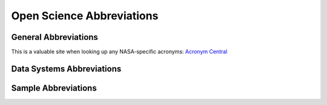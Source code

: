 .. _osdr_abbreviations:

==========================
Open Science Abbreviations
==========================

General Abbreviations
=====================

This is a valuable site when looking up any NASA-specific acronyms:
`Acronym Central <https://www9.jsc.nasa.gov/AcronymCentral/scripts/index.cfm>`_

.. glossary::

   OSDR
      Open Science Data Repository

   BDME
      Biological Data Management Environment

   GL
      GeneLab

   GLDS
      GeneLab Datasets

   ALSDA
      Ames Life Sciences Data Archive

   NBISC
      NASA Biological Institutional Scientific Collection

   RDSA
      Research Data Submission Agreement

   LSDS
      Life Science Datasets

Data Systems Abbreviations
==========================

.. glossary::

   MVP
      Minimum Viable Product

Sample Abbreviations
======================

.. glossary::

   FLT
      spaceflight

   GC
      ground control for a spaceflight experiment - mimics the environmental conditions, timeline, and equipment used for the spaceflight samples

   VIV
      vivarium control for a spaceflight experiment - same timeline and subjects as the spaceflight experiment but housed under standard laboratory conditions

   BSL
      baseline (or basal) control for a spaceflight experiment - subjects from the same cohort as a spaceflight experiment that are processed at the start of a spaceflight experiment to establish the initial condition of the experimental subjects

   pFLT
      parabolic flight

   pGC
      ground control for parabolic flight (i.e. samples were grown/processed in the same equipment as those in the pFLT groups)

   soFLT
      suborbital ballistic rocket flight

   soGC
      ground control for suborbital ballistic rocket flight (i.e. samples were grown/processed in the same equipment as those in the soFLT groups)

   CTRL
      control group for a space-relevant (but NOT spaceflight) experiment

   HLU
      hind limb unloading (aka hindlimb suspension)

   RL
      re-loaded - subjects re-exposed to limb/body loading

   HLLC
      hind limb loaded control

   TRHLLC
      tail restrained hind limb loaded control

   uG
      microgravity

   HG
      hypergravity (`HG reference <http://bioportal.bioontology.org/ontologies/MESH?p=classes&conceptid=D018471>`_)

   1G
      1x gravity

   2G
      2x gravity

   act
      activated

   nonact
      non-activated

   Tcells
      T cells

   Dmel
      Drosophila melanogaster

   Can-S
      Canton-Special (strain of Drosophila melanogaster)

   Ecol
      Escherichia coli

   Bbas
      Beauveria bassiana

   infdw
      infected with

   uninfd
      uninfected

   sham-infd
      sham infected, treated similarly to the infected group but administered a control solution that does not contain an infectious agent (i.e. treated with PBS, water, etc.)

   Atha
      Arabidopsis thaliana

   Brap
      *Brassica rapa*

   nipp
      *nipposinica* (variant of *Brassica rapa*)

   Etsl
      Etiolated seedlings

   UdCC
      undifferentiated cell culture

   BA1
      BRIC A PDFU-1

   BA2
      BRIC A PDFU-2

   BA3
      BRIC A PDFU-3

   BA4
      BRIC A PDFU-4

   BA5
      BRIC A PDFU-5

   BB2
      BRIC B PDFU-2

   BB3
      BRIC B PDFU-3

   BB4
      BRIC B PDFU-4

   BB5
      BRIC B PDFU-5

   BG1
      BRIC G PDFU-1

   BG2
      BRIC G PDFU-2

   BG3
      BRIC G PDFU-3

   WT
      wild-type

   MUT
      mutant

   wo
      whole organism

   ADR
      Adrenal Glands

   AT
      Adipose Tissue

   BAT
      Brown Adipose Tissue

   BRN
      Brain

   Cb
      Cerebellum

   CLN
      Colon

   DSKN
      Dorsal Skin

   EDL
      Extensor Digitorum Longus

   eWAT
      Epididymal White Adipose Tissue

   EYE
      Eye

   FCS
      Feces

   FSKN
      Femoral Skin

   GST
      Gastrocnemius

   HPC
      Hippocampus

   iBAT
      Intrascapular Brown Adipose Tissue

   iWAT
      Inginal White Adipose Tissue

   KDN
      Kidney

   LD
      Longissimus Dorsi Muscle

   Lg-INT
      Large Intestines

   LNG
      Lung

   LVR
      Liver

   HRT
      Heart

   INT
      Intestines

   MG
      Mammary Gland

   OVY
      Ovary or Ovaries

   Quad
      Quadricep

   RTN
      Retina

   SKN
      Skin

   SLS
      Soleus

   SM
      Skeletal Muscle

   SPL
      Spleen

   TA
      Tibialis Anterior

   TES
      Testis or Testes

   TMS
      Thymus

   TNG
      Tongue

   WAT
      White Adipose Tissue

   RR
      Rodent Research

   MHU
      Mouse Habitat Unit (JAXA mouse habitat unit)

   FS
      Freezing Study

   JAXA
      Japan Aerospace Exploration Agency

   CC
      Cohort Control

   C#
      Cohort Number

   LAR
      Live Animal Return

   ISS-T
      ISS Terminal Animal

   NuRFB
      Nutrient Upgraded Rodent Food Bar

   IR
      Irradiation

   BSP
      Biospecimen Sharing Program

   LSDA
      Life Science Data Archive

   ACF
      Animal Care Facility

   LLU
      Loma Linda University

   KSC
      Kennedy Space Center

   RNA
      Ribonucleic acid

   DNA
      Deoxyribonucleic acid

   PRT
      Protein

   ALQ
      Aliquot

   LN2
      Liquid nitrogen

   RNAlat
      RNA later

   RIN
      RNA integrity number

   DIN
      DNA integrity number

   MIX1
      ERCC Spike In mix 1

   MIX2
      ERCC Spike In mix 2

   BLD
      Blood - we may want to revisit this - Whole Blood (WB), White Blood Cells (WBCs), Red Blood Cells (RBCs)

   WB
      whole blood

   WBCs
      White Blood Cells

   RBCs
      Red Blood Cells

   leu
      Leukocytes

   L
      Left

   Lg
      Large

   R
      Right

   D
      Dorsal

   V
      Ventral

   F
      Femoral

   OD
      Optical Density

   URR
      Universal Reference RNA

   UHRR
      Universal Human Reference RNA

   UMRR
      Universal Mouse Reference RNA

   Gspe
      Genus species

   C57-6J
      C57BL/6 mouse from Jackson Labs

   OR
      Oregon R (Fruit Fly strain)

   act2-3
      Arabidopisis thaliana vegetative actin mutant

   Col-0
      Arabidopsis thaliana Columbia-0 ecotype

   C57-10J
      C57BL/10J mouse from Jackson Labs

   Ler-0
      Landsberg ecotype

   sShoots
      seedling shoots

   C57-6IBCh
      C57BL/6 mouse from Shemyakin & Ovchinnikov Institute of Bioorganic Chemistry, Russia

   C57-6T
      C57BL/6 mouse from Taconic Biosciences

   I
      dissected immediately after euthanasia

   C
      dissected from frozen carcass

   ARG1-KO
      A. thaliana Col-0 knock-out line deficient in the gene encoding Altered response to gravity-1

   JkTcells
      Jurkat T cells

   C57-6CR
      C57BL/6 mouse from Charles River

   os-ind
      osteo-induced

   not-ind
      not induced

   BMSC
      Bone Marrow Stromal Cells

   MSCs
      Mesenchymal Stem Cells

   EMF
      treated with electromagnetic fields

   suG
      simulated microgravity

   LDC
      Large Diameter Centrifuge

   RPoM
      Random Positioning Machine

   ML
      Magnetic Levitator

   do
      days old

   yo
      years old

   oLDC
      outside the Large Diameter Centrifuge

   oRPoM
      outside the Random Positioning Machine

   oML
      outside the Magnetic Levitator

   YR
      Gamma Radiation

   HZE
      High (H) Charge (Z) and Energy (E) HZE ionizing radiation

   ATM1
      mutant defective in the DSB-sensing protein kinase ATM

   Gy
      Gray

   sl
      seedling

   sl-pool
      pool of 2 or more whole seedlings

   lvCMC
      left ventricular cardiomyocytes

   MCL
      medial collateral ligament

   Rnor
      Rattus norvegicus

   Sx
      surgery

   noSx
      no surgery

   shamSx
      sham surgery

   bildisMCL
      bilateral disruption of the medial collateral ligament

   lpup
      late pupae

   dT
      delta (change in) Temperature

   NOdT
      no change in Temperature

   ltdO2
      limited Oxygen

   normO2
      normal Oxygen levels

   Ws-0
      Wassilewskija-0 (Arabidopsis thaliana) ecotype, species variant 391

   Ws-2
      Wassilewskija-2 (Arabidopsis thaliana) ecotype, species variant 393

   Ws
      Wassilewskija (Arabidopsis thaliana) ecotype, species variant 382

   Cvi-0
      Cape Verde Islands - 0 (Arabidopsis thaliana) ecotype, species variant 98

   suppO2
      supplemented with Oxygen

   kPa
      kilopascals

   Hml-Gal4-UAS-GFP
      Hemolectin-GAL4 crossed with UAS-GFP to make a transgenic line in Dmel

   TKSC
      Tsukuba Space Center (JAXA)

   N2
      Bristol N2 (C.elegans strain)

   Clinorotation
      Clinorotation

   ISS
      International Space Station

   RWV
      Rotating Wall Vessel

   2T3cells
      osteoblast cell line 2T3

   LS292
      C.elegans strain representing a dys1(cx18) mutant

   HF
      Hair Follicles

   inFLT
      in spaceflight (describes condition in which sample was collected)

   preFLT
      pre spaceflight (describes condition in which sample was collected)

   postFLT
      post spaceflight (describes condition in which sample was collected)

   BAL-SL
      BALB/c mouse from Simonsen Labs

   BAL-JL
      BALB/c mouse from Jackson Laboratory

   BAL-TAL
      BALB/c mouse from Taconic Animal Laboratory

   4T1-Tumor
      Flank tumor derived from the 4T1 murine mammary carcinoma cell line that was generated from a BALB/cfC3H mouse

   1D11
      Antibody that binds to TGFB and thus inhibits function

   IsoCTRL
      Isotype control - primary antibodies that lack specificity to the target, but match the class and type of the primary antibody used in the application

   TGFB-Het
      TGFBeta-Heterozygote

   Sham
      type of control sample

   post-Sham
      describes sample post sham

   post-IR
      describes sample post irradiation

   wk
      week (Time)

   LCL
      Lymphoblastoid Cell Line

   GM15036
      Lymphoblastoid Cell Line GM15036

   GM15510
      Lymphoblastoid Cell Line GM15510

   RCCS
      Rotary Cell Culture System

   RAW2647cells
      RAW 264.7 cell line

   TK6cells
      TK6 Lymphoblast Cell Line

   cax1-1
      describes cax1-1 transgenic line of Arabidopsis thaliana

   SDR
      Sprague Dawley Rats

   SDR-TF
      Sprague Dawley Rats from Taconic Farms

   56Fe
      Iron isotope

   C3H-He-Slc
      C3H/He mice from Japan Slc, Inc.

   C57-6J-Jms-Slc
      C57BL/6J Jms mice from Japan Slc, Inc.

   AJ-Jms-Slc
      A/J Jms mice from Japan Slc, Inc

   h
      hour (Time)

   Cs137
      Caesium-137 isotope

   Epi200MT
      3-dimensional tissue model of human epidermis, MatTek Corporation, Ashland, MA

   SMK
      Smoker - not to be confused with Super Mario Kart

   nSMK
      non-Smoker

   um
      micrometer

   tumor
      tumor

   MCF10Acells
      MCF10A cells - human mammary epithelial cells

   TGFB
      Tumor Growth Factor Beta

   X-ray
      X-ray irradiation

   Preg
      Pregnant

   Lac
      Lactating

   Hi-LET
      High Linear Energy Transfer

   Si
      Silicon isotope

   C3H-HeJ
      C3H Heston mouse from Jackson Labs (aka C3H/HeJ)

   d
      day (time)

   K-12MG1655
      strain (of E. coli) K-12 MG1655

   HBF
      hyper-buoyancy flotation (used for bed-rest study)

   VL
      vastus lateralis

   Rep
      replicate

   Hsap
      Homo sapiens

   Mmus
      Mus musculus

   shamIR
      mock irradiation (i.e. subject to irradiation equipment but not exposed to irradiation)

   HUVEC
      Cells derived from the endothelium of veins from the umbilical cord

   Scer
      Saccharomyces cerevisiae

   BY4742
      Strain of Saccharomyces cerevisiae

   BY4742_FLO1
      S. cerevisiae strain BY4742 over-expressing the FLO1 member of the Flo adhesin protein family

   BY4742_FLO8
      S. cerevisiae strain BY4742 over-expressing the FLO8 member of the Flo adhesin protein family

   Cele
      Caenorhabditis elegans

   BMCs
      bone marrow cells

   BM
      bone marrow

   Euth
      Euthasol

   DI
      Dry Ice

   Ket-Xyl
      Ketamine/Xylazine

   ext1
      RNA was extracted the same day organs were dissected from frozen carcasses

   ext2
      Organs were dissected from frozen carcasses, flash frozen in (l)N2 and stored at -80C then RNA was extracted on a later date

   Lminus
      Launch minus (usually followed by a time frame, for example Lminus30d means 30 days before launch)

   Lplus
      Launch plus (usually followed by a time frame, for example Lplus30d means 30 days after launch)

   Rminus
      Return minus (usually followed by a time frame, for example Rminus30d means 30 days before return to earth)

   Rplus
      Return plus (usually followed by a time frame, for example Rplus30d means 30 days after return to earth)

   CO2
      Carbon Dioxide

   RLT
      RNeasy Lysis Buffer

   IRC
      Irradiation Control - No mock IR was performed, i.e. subjects were not exposed to IR nor an IR set-up

   F#
      mouse number from a spaceflight group

   G#
      mouse number from a ground control group

   B#
      mouse number from a basal group

   V#
      mouse number from a vivarium group

   R1
      Forward Read

   R2
      Reverse Read

   JC
      JAXA Chow

   JCwFOS
      JAXA Chow fortified with fructooligosaccharides (FOS)

   Alight
      specimen grown in Ambient light

   dark
      specimen grown in darkness

   Col-0-PhyD
      Columbia ecotype with a mutation in phytochrome D (PhyD)

   mon
      month

   y
      year(s)

   SP
      spleen pool - spleens from 2 or more animals pooled together to make one sample

   ss-tissues
      tissues that underwent size selection during library prep (after extraction)

   tissues
      more than 1 tissue from 1 animal was pooled

   MCC
      MidiCAR centrifuge

   MgSO4
      magnesium sulfate

   min
      minute

   Rotation
      rotation

   Hypocotyl
      hypocotyl

   HypocotylCC
      Hypocotyl cell culture (a cell culture derived from the hypocotyl part of the plant)

   PBLD
      Peripheral Blood

   In-FLT-CTRL
      In-flight Control

   PC
      pipette centrifuge

   Olat
      Oryzias latipes

   TGFP-ODsRed
      Oryzias latipes (Japanese medaka) F1 fish of two closed colonies; Japanese medaka wild type Cab and Cab strain transgenic fish (TRAP:GFP, Osterix:DsRed)

   NCTC-86
      strain (of E. coli) NCTC 86; ATCC 4157

   ug-mL
      concentration in micrograms per milliliter

   Smut
      Streptococcus mutans

   ITS
      internal transcribed spacer

   Paer
      Pseudomonas aeruginosa

   RWV-V
      Rotating Wall Vessel in vertical direction

   RWV-H
      Rotating Wall Vessel in horizontal direction

   PA01
      PAO1 strain - Pseudomonas aeruginosa

   HMVEC-dBL
      Human dermal microvascular endothelial cells

   LPS
      lipopolysaccharide

   S-UHRR
      Stratagene Universal Human Reference RNA

   PTN-OSF1
      transgenic mice overexpressing the osteogenic factor PTN/OSF1

   cells
      material type - cell line

   DLD-1
      DLD-1 cells epithelial, adherent cell line derived from a colorectal adenocarcinoma (Dukes type C)

   MOLT-4
      MOLT-4 cell line T lymphoblast, suspension cell line derived from an acute lymphoblastic leukemia

   IMR90iPSCs
      induced pluripotent stem cells derived from the IMR90 human cell line

   CPCs
      Cardiac progenitor cells

   PhaB
      Pharyngeal Bones

   Cab
      wild type Cab strain of Oryzias latipes (Japanese medaka fish)

   LC
      Laboratory control - may refer to a control group or groups grown under standard laboratory conditions and processed to test an aspect(s) of spaceflight experimental parameters

   TLCs
      T lymphocyte cells

   cGy
      centigray

   168
      Strain of Bacillus subtilis

   PBMCs
      peripheral blood mononuclear cells

   pip2Dclino
      2D pipette clinostat

   pipcent
      pipette centrifuge

   ALLCL
      acute lymphoblastic leukemia cell line

   CRCCL
      colorectal cancer cell line

   GF
      Glovebox Freezer

   CyroC
      Cyrochiller

   WCar
      Whole Carcass (i.e. the sample was extracted from an intact carcass)

   PCar
      Partial Carcass (i.e. the sample was extracted from a carcass that had one or more part(s) removed)

   Esco
      Euprymna scolopes

   aposym
      aposymbiotic

   sym
      symbiotic

   HARV
      high-aspect-ratio rotating wall vessel bioreactors

   LO
      Light Organ

   UAMS-1
      Strain of Staphylococcus aureus

   Saur
      Staphylococcus aureus

   Mmar
      Mycobacterium marinum

   LHM4
      Strain of Mycobacterium marinum

   InsP-5-ptase
      transgenic Arabidopsis thaliana (Columbia-0) plants constitutively express the mammalian type I inositol polyphosphate 5-phosphatase (InsP 5-ptase)

   LLC
      Lewis lung carcinoma

   LLCtumor
      Tumor derived from Lewis lung carcinoma cells

   LLCcells
      Lewis lung carcinoma cells

   Trp53N-MG
      Trp53 null mammary gland

   B6.129S2KrasLA1
      B6.129S2-*Kras^tm2Tyj^*/Nci Mouse strain - This strain carries a targeted latent 'hit-and-run' K-ras allele that can be activated by an in vivo spontaneous recombination event ('run'). One half of the in vivo recombination events result in a normal K-ras allele and one half in an activated allele (K-rasG12D).

   Trp53N-MGT
      Trp53 null mammary gland tumor

   Drer
      Danio rerio

   PBLs
      peripheral blood lymphocytes

   AG01522
      human fibroblasts AG01522 cells

   ble
      bleomycin

   FBC
      fibroblasts cells

   Low-LET
      Low Linear Energy Transfer

   C57-6
      C57BL/6 mouse from an unknown origin

   cls
      plant callus

   T
      tesla (magnetic field unit)

   MM2d
      Arabidopsis thaliana MM2d cell line

   Bsub
      Bacillus subtilis

   S288C
      strain of Saccharomyces cerevisiae

   HIR
      Heavy Ion Radiation

   TNR
      Thermal Neutron Radiation

   FNR
      Fast Neutron Radiation

   HSFA2-KO
      a knockout Arabidopsis thaliana line deficient in the gene encoding HSFA2

   AB
      Strain of Danio rerio

   WN624
      Strain of Bacillus subtilis

   WN1106
      Strain of Bacillus subtilis

   HEBC3KT
      a human bronchial epithelial cell line

   28Si
      Si 28 isotope

   Zone-I
      region of root apex: 0.5 mm, root cap and meristematic zone

   Zone-II
      region of root apex: 1.5 mm, transition, elongation and growth terminating zone

   Node3
      node 3 of ISS

   AHSFS
      air handling system filter screen of ISS

   SIEV
      sieved

   Batr
      *Bacillus atrophaeus*

   blank
      no DNA or RNA added to extraction kit

   PAS
      passive aerosol sample

   HBECs
      human bronchial epithelial cells

   2D
      cells grown in 2D condition

   3D
      cells grown in 3D condition

   TT
      tetanus toxoid (treatment with tetanus toxoid)

   noTT
      tetanus toxoid control (animals were not treated with tetanus toxoid, just the solution used to dilute the tetanus toxoid)

   ODNCpG
      adjuvant treatment of a synthetic oligodeoxynucleotide (ODN) containing unmethylated CpG motifs (CpG)

   noODNCpG
      adjuvant treatment control (animals were not treated with ODNCpG, just the solution used to dilute the ODNCpG)

   AG1522
      a normal human foreskin fibroblast cell line

   HT1080
      a human fibrosarcoma cell line

   RAD51
      RAD51 gene

   G1
      G1 phase of cell cycle

   G2
      G2 phase of cell cycle

   Asyn
      Asynchronous cells, cells in various phases of cell cycle

   FirstSet
      first set of animals (or samples) processed/preserved in a given day of operations

   SecondSet
      second set of animals (or samples) processed/preserved in a given day of operations

   ThirdSet
      third set of animals (or samples) processed/preserved in a given day of operations

   FourthSet
      fourth set of animals (or samples) processed/preserved in a given day of operations

   CTRLSet
      control set of animals (or samples) processed/preserved in a given day of operations

   Styp
      Salmonella typhimurium

   SL1344
      Salmonella enterica subsp. enterica serovar Typhimurium strain SL1344

   dhfq
      isogenic hfq deletion mutant

   HT-29
      human colorectal adenocarcinoma cell line with epithelial morphology

   U937
      human macrophage cell line established from a diffuse histiocytic lymphoma

   3DCoC
      3D co-culture model

   LoopG
      Loop Genomics

   w1118
      strain of Drosophila melanogaster

   16S
      16S rRNA gene

   DFVS
      dust filter of ventilation system

   VAC
      vacuum

   INCd
      incubated

   arch
      archaea

   uni
      universal

   M#
      mouse number

   S#
      subject number

   scWim
      sample collected while inside module

   scAem
      sample collected after exiting module

   scBem
      sample collected before entering module

   SKF
      ion channel inhibitor SKF-96365

   HRremoved
      Human Reads removed

   Heat
      samples treated with heat

   noHeat
      samples not treated with heat

   Anox
      Anoxia (oxygen deprived)

   noAnox
      not Anoxia (not oxygen deprived)

   mid-age
      middle-age

   C57-6NIA
      C57BL/6 mouse from National Institute of Aging

   CUMS
      chronic unpredictable mild stressors

   Eves
      Eruca vesicaria

   CAAT
      Controlled Artificial Ageing Treatment

   cop1
      cop1 gene

   uvr8
      uvr8 gene

   PWB
      partial weight bearing, as with a harness to reduce loading on all limbs - usually followed by a value for the % of loading. Ex: PWB40 = 40% of normal loading; PWB100 = 100% of loading (or loading control)

   FEM
      femur

   TRIB
      triceps brachii

   CVA
      calvaria

   GIS
      Genes in Space (payload)

   RR-4_ShF#-W
      Mouse number # from payload RR-4 which underwent spaceflight (F) and a sham (Sh) surgical procedure where bone defects were filled by the bioabsorbable scaffold imbued with saline as a control. The whole body (W) was frozen and preserved on ISS.

   RR-4_ShG#-L
      Mouse number # from payload RR-4 from the ground control (G) group which underwent a sham (Sh) surgical procedure where bone defects were filled by the bioabsorbable scaffold imbued with saline as a control. The leg (L) was dissected from the carcass on ISS before the rest of the carcass was frozen.

   RR-4_ShV#-W
      Mouse number # from payload RR-4 from Vivarium Control (V) group which underwent a sham (Sh) surgical procedure where bone defects were filled by the bioabsorbable scaffold imbued with saline as a control. The whole body (W) was frozen and preserved on ISS.

   RR-4_NSB#-L
      Mouse number # from payload RR-4 from the baseline control (B) group which underwent no surgical (NS) as a control group. The leg (L) was dissected from the carcass on ISS before the rest of the carcass was frozen.

   RR-4_BMP_F#
      Mouse number # from payload RR-4 which underwent spaceflight (F) and a surgical procedure where bone defects were filled by similar bioabsorbable scaffold imbued with bone morphogenic protein-2 (BMP-2).

   RR-4_TPO_G#
      Mouse number # from payload RR-4 from the ground control (G) group which underwent a surgical procedure where bone defects are filled with a novel bioabsorbable scaffold imbued with thrombopoietin (TPO).
